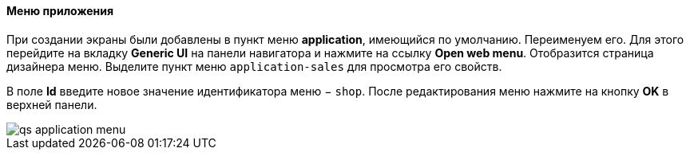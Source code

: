 :sourcesdir: ../../../../source

[[qs_create_menu]]
==== Меню приложения

При создании экраны были добавлены в пункт меню *application*, имеющийся по умолчанию. Переименуем его. Для этого перейдите на вкладку *Generic UI* на панели навигатора и нажмите на ссылку *Open web menu*. Отобразится страница дизайнера меню. Выделите пункт меню `application-sales` для просмотра его свойств.

В поле *Id* введите новое значение идентификатора меню − `shop`. После редактирования меню нажмите на кнопку *OK* в верхней панели.

image::qs_application_menu.png[align="center"]

